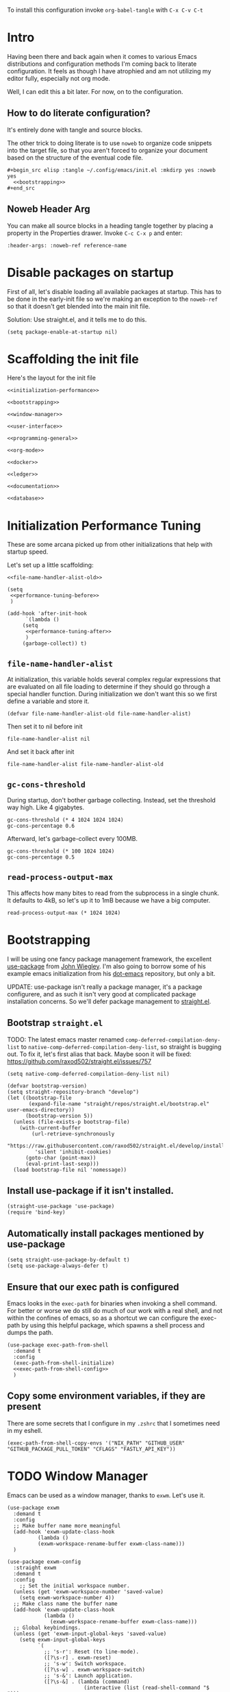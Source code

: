 To install this configuration invoke =org-babel-tangle= with =C-x C-v C-t=

* Intro
  Having been there and back again when it comes to various Emacs
  distributions and configuration methods I'm coming back to literate
  configuration. It feels as though I have atrophied and am not
  utilizing my editor fully, especially not org mode.

  Well, I can edit this a bit later. For now, on to the configuration.

  
** How to do literate configuration?
   It's entirely done with tangle and source blocks. 

   The other trick to doing literate is to use =noweb= to organize
   code snippets into the target file, so that you aren't forced to
   organize your document based on the structure of the eventual code
   file.
   #+begin_example
     ,#+begin_src elisp :tangle ~/.config/emacs/init.el :mkdirp yes :noweb yes
       <<bootstrapping>>
     ,#+end_src
   #+end_example
** Noweb Header Arg
   You can make all source blocks in a heading tangle together by
   placing a property in the Properties drawer. Invoke =C-c C-x p=
   and enter:
   #+begin_example
     :header-args: :noweb-ref reference-name
   #+end_example

* Disable packages on startup
  First of all, let's disable loading all available packages at
  startup. This has to be done in the early-init file so we're making
  an exception to the =noweb-ref= so that it doesn't get blended into
  the main init file.
  # PROBLEM: If I do this, then none of my packages are on the load
  # path, so it's impossible to proceed and use other packages.
  Solution: Use straight.el, and it tells me to do this.

  #+begin_src elisp :tangle ~/.config/emacs/early-init.el :mkdirp yes
    (setq package-enable-at-startup nil)
  #+end_src

* Scaffolding the init file
  Here's the layout for the init file

  #+begin_src elisp :tangle ~/.config/emacs/init.el :mkdirp yes :noweb yes :no-export yes
    <<initialization-performance>>
    
    <<bootstrapping>>
    
    <<window-manager>>
    
    <<user-interface>>
    
    <<programming-general>>
    
    <<org-mode>>
    
    <<docker>>
    
    <<ledger>>
    
    <<documentation>>
    
    <<database>>
  #+end_src
  
* Initialization Performance Tuning
  :PROPERTIES:
  :header-args: :noweb-ref initialization-performance
  :END:
  These are some arcana picked up from other initializations that
  help with startup speed.

  Let's set up a little scaffolding:
  #+begin_src elisp :noweb yes :no-export yes
    <<file-name-handler-alist-old>>

    (setq
     <<performance-tuning-before>>
     )

    (add-hook 'after-init-hook
	      `(lambda ()
		 (setq
		  <<performance-tuning-after>>
		  )
		 (garbage-collect)) t)
  #+end_src
   
** =file-name-handler-alist=
   At initialization, this variable holds several complex regular
   expressions that are evaluated on all file loading to determine if
   they should go through a special handler function. During
   initialization we don't want this so we first define a variable
   and store it.
   #+begin_src elisp :noweb-ref file-name-handler-alist-old
     (defvar file-name-handler-alist-old file-name-handler-alist)
   #+end_src

   Then set it to nil before init
   #+begin_src elisp :noweb-ref performance-tuning-before
     file-name-handler-alist nil
   #+end_src

   And set it back after init
   #+begin_src elisp :noweb-ref performance-tuning-after
     file-name-handler-alist file-name-handler-alist-old
   #+end_src

** =gc-cons-threshold=
   During startup, don't bother garbage collecting. Instead, set the
   threshold way high. Like 4 gigabytes.

   #+begin_src elisp :noweb-ref performance-tuning-before
     gc-cons-threshold (* 4 1024 1024 1024)
     gc-cons-percentage 0.6
   #+end_src
   Afterward, let's garbage-collect every 100MB.
   #+begin_src elisp :noweb-ref performance-tuning-after
     gc-cons-threshold (* 100 1024 1024)
     gc-cons-percentage 0.5
   #+end_src
   
** =read-process-output-max=
   This affects how many bites to read from the subprocess in a single
   chunk. It defaults to 4kB, so let's up it to 1mB because we have a
   big computer.
   #+begin_src elisp :noweb-ref performance-tuning-after
     read-process-output-max (* 1024 1024)
   #+end_src
   
* Bootstrapping
  :PROPERTIES:
  :header-args: :noweb-ref bootstrapping
  :END:
  I will be using one fancy package management framework, the
  excellent [[https://github.com/jwiegley/use-package][use-package]] from [[https://github.com/jwiegley][John Wiegley]]. I'm also going to borrow
  some of his example emacs initialization from his [[https://github.com/jwiegley/dot-emacs][dot-emacs]]
  repository, but only a bit.

  UPDATE: use-package isn't really a package manager, it's a package
  configurere, and as such it isn't very good at complicated package
  installation concerns. So we'll defer package management to [[https://github.com/raxod502/straight.el#integration-with-use-package-1][straight.el]].
   
** Bootstrap =straight.el=
   TODO: The latest emacs master renamed
   =comp-deferred-compilation-deny-list= to
   =native-comp-deferred-compilation-deny-list=, so straight is
   bugging out. To fix it, let's first alias that back. Maybe soon it
   will be fixed: https://github.com/raxod502/straight.el/issues/757

   #+begin_src elisp
     (setq native-comp-deferred-compilation-deny-list nil)
   #+end_src

   #+begin_src elisp
     (defvar bootstrap-version)
     (setq straight-repository-branch "develop")
     (let ((bootstrap-file
            (expand-file-name "straight/repos/straight.el/bootstrap.el" user-emacs-directory))
           (bootstrap-version 5))
       (unless (file-exists-p bootstrap-file)
         (with-current-buffer
             (url-retrieve-synchronously
              "https://raw.githubusercontent.com/raxod502/straight.el/develop/install.el"
              'silent 'inhibit-cookies)
           (goto-char (point-max))
           (eval-print-last-sexp)))
       (load bootstrap-file nil 'nomessage))
   #+end_src

** Install use-package if it isn't installed.
   #+begin_src elisp
     (straight-use-package 'use-package)
     (require 'bind-key)
   #+end_src

** Automatically install packages mentioned by use-package
   #+begin_src elisp
		 (setq straight-use-package-by-default t)
		 (setq use-package-always-defer t)
   #+end_src

** Ensure that our exec path is configured
   Emacs looks in the =exec-path= for binaries when invoking a shell
   command. For better or worse we do still do much of our work with a
   real shell, and not within the confines of emacs, so as a shortcut
   we can configure the exec-path by using this helpful package, which
   spawns a shell process and dumps the path.
   #+begin_src elisp :noweb yes :no-export yes
     (use-package exec-path-from-shell
       :demand t
       :config
       (exec-path-from-shell-initialize)
       <<exec-path-from-shell-config>>
       )
   #+end_src
   
** Copy some environment variables, if they are present
   There are some secrets that I configure in my =.zshrc= that I
   sometimes need in my eshell.
   #+begin_src elisp :noweb-ref exec-path-from-shell-config
     (exec-path-from-shell-copy-envs '("NIX_PATH" "GITHUB_USER" "GITHUB_PACKAGE_PULL_TOKEN" "CFLAGS" "FASTLY_API_KEY"))
   #+end_src

* TODO Window Manager
:PROPERTIES:
:header-args: :noweb-ref window-manager
:END:
Emacs can be used as a window manager, thanks to =exwm=. Let's use it.
#+begin_src elisp
  (use-package exwm
    :demand t
    :config
    ;; Make buffer name more meaningful
    (add-hook 'exwm-update-class-hook
            (lambda ()
            (exwm-workspace-rename-buffer exwm-class-name)))
    )

  (use-package exwm-config
    :straight exwm
    :demand t
    :config
      ;; Set the initial workspace number.
    (unless (get 'exwm-workspace-number 'saved-value)
      (setq exwm-workspace-number 4))
    ;; Make class name the buffer name
    (add-hook 'exwm-update-class-hook
              (lambda ()
                (exwm-workspace-rename-buffer exwm-class-name)))
    ;; Global keybindings.
    (unless (get 'exwm-input-global-keys 'saved-value)
      (setq exwm-input-global-keys
            `(
              ;; 's-r': Reset (to line-mode).
              ([?\s-r] . exwm-reset)
              ;; 's-w': Switch workspace.
              ([?\s-w] . exwm-workspace-switch)
              ;; 's-&': Launch application.
              ([?\s-&] . (lambda (command)
                           (interactive (list (read-shell-command "$ ")))
                           (start-process-shell-command command nil command)))
              ;; 's-N': Switch to certain workspace.
              ,@(mapcar (lambda (i)
                          `(,(kbd (format "s-%d" i)) .
                            (lambda ()
                              (interactive)
                              (exwm-workspace-switch-create ,i))))
                        (number-sequence 0 9)))))
    ;; Line-editing shortcuts
    (unless (get 'exwm-input-simulation-keys 'saved-value)
      (setq exwm-input-simulation-keys
            '(([?\C-b] . [left])
              ([?\C-f] . [right])
              ([?\C-p] . [up])
              ([?\C-n] . [down])
              ([?\C-a] . [home])
              ([?\C-e] . [end])
              ([?\M-v] . [prior])
              ([?\C-v] . [next])
              ([?\C-d] . [delete])
              ([?\C-k] . [S-end delete]))))
    ;; Enable EXWM
    (exwm-enable)
    )

  (use-package exwm-systemtray
    :straight exwm
    :demand t
    :config (exwm-systemtray-enable))

  (use-package desktop-environment
    :after exwm
    :config
    (desktop-environment-mode))
#+end_src

Apparently we also need to add a desktop file entry so that SDDM recognizes it as a display manager.
NOTE: This is not working, it inserts this source into my init file.
#+begin_src conf :tangle (if (eq system-type 'gnu/linux) "/sudo::/usr/share/xsessions/emacs.desktop" "/tmp/emacs.desktop") :noweb nil :noweb-ref nil
  [Desktop Entry]
  Name=Emacs
  Exec=emacs
  Type=Application
#+end_src

* General User Interface
  :PROPERTIES:
  :header-args: :noweb-ref user-interface
  :END:
  Emacs' user interface is a bit dated looking and distracting, so I
  apply some small modifications to clean things up.
  
** Disable =scroll-bar=mode=
   This specifies whether to have any scroll bars.
   #+begin_src elisp
     (scroll-bar-mode 0)
   #+end_src

** Disable =menu-bar-mode=
   This affects whether emacs populates the menu bar in operating
   systems that support it.
   #+begin_src elisp
     (menu-bar-mode 0)
   #+end_src

** Disable =tool-bar-mode=
   And this one affects whether the 'tool bar' appears, which is an
   iconic interface along the top of a frame.
   #+begin_src elisp
     (tool-bar-mode 0)
   #+end_src

** Set =visible-bell=
   Instead of issuing a system beep, use visible bell, which flashes
   the frame when a bell occurs. Test by smashing =C-g=
   #+begin_src elisp
     (setq visible-bell 1)
   #+end_src

** Font: Fira Code
   Pretty much my favorite font for programming right now. Has the
   most ligatures and is quite well supported across platforms.
   #+begin_src elisp
     (use-package faces
       :straight nil
       :config
       ;; Set my preferred font.
       (set-face-font 'default "Fira Code-14"))
   #+end_src

   To enable ligatures on the latest emacs, we have to use the
   ligature.el package
   #+begin_src elisp
     (use-package ligature
       :straight '(ligature :type git :host github :repo "mickeynp/ligature.el")
       :demand t
       :config
       (ligature-set-ligatures 'prog-mode '("www" "**" "***" "**/" "*>" "*/" "\\\\" "\\\\\\" "{-" "::"
                                            ":::" ":=" "!!" "!=" "!==" "-}" "----" "-->" "->" "->>"
                                            "-<" "-<<" "-~" "#{" "#[" "##" "###" "####" "#(" "#?" "#_"
                                            "#_(" ".-" ".=" ".." "..<" "..." "?=" "??" ";;" "/*" "/**"
                                            "/=" "/==" "/>" "//" "///" "&&" "||" "||=" "|=" "|>" "^=" "$>"
                                            "++" "+++" "+>" "=:=" "==" "===" "==>" "=>" "=>>" "<="
                                            "=<<" "=/=" ">-" ">=" ">=>" ">>" ">>-" ">>=" ">>>" "<*"
                                            "<*>" "<|" "<|>" "<$" "<$>" "<!--" "<-" "<--" "<->" "<+"
                                            "<+>" "<=" "<==" "<=>" "<=<" "<>" "<<" "<<-" "<<=" "<<<"
                                            "<~" "<~~" "</" "</>" "~@" "~-" "~>" "~~" "~~>" "%%"))
     
       (global-ligature-mode 't))
   #+end_src

** Disable the Customize interface updating my emacs file
   I like to know how and why various things are being set in my emacs
   files and therefore avoid the =customize-*= stuff that
   automatically updates my emacs init file.
   #+begin_src elisp
     (setq-default custom-file null-device)
   #+end_src

** Pulse
   In order to find the cursor whenever moving between regions, use
   the built-in pulse mode. 
   #+begin_src elisp
     (use-package pulse
       :straight nil
       :config
       (defun pulse-line (&rest _)
	 "Pulse the current line."
	 (pulse-momentary-highlight-one-line (point)))
       (dolist (command '(scroll-up-command scroll-down-command recenter-top-bottom other-window))
	 (advice-add command :after #'pulse-line)))
   #+end_src

** =diminish=
   Allows us to hide minor modes cluttering up our mode line.
   #+begin_src elisp
     (use-package diminish :demand t)
   #+end_src
   
** which-key help me remember which key to press
   #+begin_src elisp
     (use-package which-key
       :diminish
       :demand t
       :commands which-key-mode
       :config
       (which-key-mode))
   #+end_src

** Swiper/Ivy/Counsel autocompletion frameworks
   I'm leaving Helm behind to try a simpler autocompletion framework.
   *Troubleshooting*: I had to move the =ivy-re-builders-alist= into the config block, because it seems as though some other part of startup was setting a default on first evaluation.
   #+begin_src elisp
     (use-package ivy
       :demand t
       :straight counsel
       :diminish ivy-mode
       :custom
       (ivy-use-virtual-buffers t)
       (ivy-count-format "(%d/%d) ")
       :config
       (ivy-mode 1)
       (setq ivy-re-builders-alist
        '((t . ivy--regex-plus)))
       )
   #+end_src

   Counsel-mode configures a lot of global bindings nicely.
   #+begin_src elisp
     (use-package counsel
       :diminish counsel-mode
       :demand t
       :config (counsel-mode 1))
   #+end_src

   And incremental search with swiper-isearch
   #+begin_src elisp
     (use-package swiper
       :bind ("C-s" . swiper-isearch)
       )
   #+end_src
   In order to edit the ivy buffer
   #+begin_src elisp
     (use-package wgrep)
   #+end_src

** Disable Auto-save and tempfiles
   #+begin_src elisp
     (use-package files
       :straight nil
       :custom (backup-directory-alist `((".*" . ,temporary-file-directory)))
       (auto-save-file-name-transforms `((".*" ,temporary-file-directory t)))
       (make-backup-files nil))
   #+end_src

** Searching with the =ag= package
   The silver searcher is a great way to do full-text search across a
   code repository.
   #+begin_src elisp
     (use-package ag :demand t)
   #+end_src

** Silencing noisy warnings
#+begin_src elisp
  (use-package warnings
    :straight nil
    :custom (warning-minimum-level :error))
#+end_src

** Theme
I've always liked solarized. For a while recently I was actually using the default color scheme of emacs, which is quite nice. For now, though, I'll switch to solarized because i want a dark theme.
#+begin_src elisp
  (use-package solarized-theme
    :demand t
    :requires custom
    :custom
    (custom-safe-themes '(solarized-light solarized-dark solarized-gruvbox-dark solarized-gruvbox-light))
    :config
    (load-theme 'solarized-gruvbox-dark t))
#+end_src

** Mode Line
Smart mode line for an improved mode line now that I'm trying to use =exwm=.
#+begin_src elisp
  (use-package smart-mode-line
    :demand t
    :config (sml/setup))
#+end_src

** TODO Display Battery and Time
Well if exwm is my window manager then I wanna see the battery percentage and time of day in the mode line.
#+begin_src elisp
  (use-package battery
    :straight nil
    :demand t
    :config (display-battery-mode 1))

  (use-package time
    :straight nil
    :demand t
    :config (display-time-mode 1))
#+end_src
** Eshell
In order to use sudo/tramp in eshell nicely, you must update the eshell modules list which doesn't include them by default.
#+begin_src elisp
  (use-package esh-module
    :straight nil
    :demand t
    :custom
    (password-cache t)
    (password-cache-expiry 300)
    :config
    (add-to-list 'eshell-modules-list 'eshell-tramp))
#+end_src
** Ace-jump mode
#+begin_src elisp
  (use-package ace-jump-mode
    :bind ("C-." . ace-jump-mode)
    )
#+end_src
** Expand Region
This is a handy script that lets you expand the selection region at the point by pressing =C-==
#+begin_src elisp
  (use-package expand-region
    :bind ("C-=" . er/expand-region))
    
#+end_src
** Unfill paragraph
- ref :: https://www.emacswiki.org/emacs/UnfillParagraph

  #+begin_src elisp
    ;;; Stefan Monnier <foo at acm.org>. It is the opposite of fill-paragraph    
    (defun unfill-paragraph (&optional region)
      "Takes a multi-line paragraph and makes it into a single line of text."
      (interactive (progn (barf-if-buffer-read-only) '(t)))
      (let ((fill-column (point-max))
            ;; This would override `fill-column' if it's an integer.
            (emacs-lisp-docstring-fill-column t))
        (fill-paragraph nil region)))
    (global-set-key "\M-Q" 'unfill-paragraph)
  #+end_src
** Text Scaling
You know sometimes you want to adjust the default text scaling, for reasons. Let's use =C-+= and =C-_= as commands. Well, I tried that and it's too hard, so let's use default-text-scale by =purcell=. 
#+begin_src elisp
  (use-package default-text-scale :demand t :diminish t :config (default-text-scale-mode 1))
#+end_src
** Dired
Using dired for file management is super great, but it's usually got too much detail. So let's hide details by default.
#+begin_src elisp
  (use-package dired
    :straight nil
    :preface
    (defun my/dired-details-setup () "Show less information in dired buffers"
           (dired-hide-details-mode 1))
    :custom
    (dired-hide-details-hide-symlink-targets nil)
    :hook
    (dired-mode . my/dired-details-setup)
    )
#+end_src
* Programming
  :PROPERTIES:
  :header-args: :noweb-ref programming-general
  :END:
All programming mode enhancements.
** Minor Tweaks
Show Paren mode is always useful and built-in.
#+begin_src elisp
  (use-package paren
    :straight nil
    :hook (prog-mode . show-paren-mode))
#+end_src

And use line numbers
#+begin_src elisp
  (use-package linum
    :straight nil
    :hook (prog-mode . linum-mode))
#+end_src

And trim whitespace
#+begin_src elisp
  (use-package ws-butler
  :hook (prog-mode . ws-butler-mode))
#+end_src

** Projectile
   An eminently useful way to navigate git-based project directories.
   #+begin_src elisp
     (use-package projectile
       :diminish
       :init (projectile-mode +1)
       :bind-keymap (("C-c p" . projectile-command-map))
       :custom
       (projectile-enable-caching t))
   #+end_src

   And let's get the counsel integration support in.
   #+begin_src elisp
     (use-package counsel-projectile
       :diminish
       :after projectile
       :init (counsel-projectile-mode 1))
   #+end_src

** Magit the magic git porcelain
   Really there are few things more awesome than the power of Magit in
   experienced hands. It's like vim for git repositories.
   #+begin_src elisp
     (use-package magit
       :bind (("C-x g" . magit-status)))
   #+end_src

*** Magit Forge
In my quest to increase my productivity, what if I could do all the github PR work directly in magit? Let's find out.
#+begin_src elisp
  (use-package forge
    :after magit)
#+end_src

** Company the autocompleter
Company-mode is an autocompletion framework used happily by many other modes. http://company-mode.github.io/ We can pretty much turn it on for all programming modes, so that's what we will do.
#+begin_src elisp
  (use-package company
    :diminish
    :hook (prog-mode . company-mode))
#+end_src

** Flycheck the better checker
Flymake is built into emacs, but flycheck is better
#+begin_src elisp
  (use-package flycheck)
#+end_src

** Yasnippet
A template expansion mode for emacs [[http://joaotavora.github.io/yasnippet/]]

I kept running into gross issues working with go-mode, since it seems
to want to use yasnippet when company completes things...
#+begin_src elisp
  (use-package yasnippet
    :hook (prog-mode . yas-minor-mode)
    )
#+end_src

** LSP mode
   For better or worse it seems as though the LSP is the universal
   means to get awesome support for multiple languages in emacs.
   #+begin_src elisp :noweb yes :no-export yes
     (use-package lsp-mode
       :hook
       ((lsp-mode . lsp-enable-which-key-integration)
        <<lsp-mode-hooks>>
        )
       :commands lsp
       :custom
       (lsp-keymap-prefix "C-c l")
       <<lsp-mode-custom>>
       :config
       <<lsp-mode-config>>
       )

     (use-package lsp-ui  :commands lsp-ui-mode)
     (use-package lsp-ivy :commands lsp-ivy-workspace-symbol)
   #+end_src
   
** YAML
#+begin_src elisp
  (use-package yaml-mode)
#+end_src

** Dockerfiles
#+begin_src elisp
  (use-package dockerfile-mode)
#+end_src
** Ruby
   All my favorite ruby programming configuration.
*** Enable LSP
    Let's turn on the language server for ruby.
    #+begin_src elisp :noweb-ref lsp-mode-hooks
      (ruby-mode . lsp)
    #+end_src

    And customize it.  Sometimes I want to use bundler, sometimes
    not. It's probably better not to so that I do not inadvertantly
    force projects to adopt solargraph into the gemfile...
    #+begin_src elisp :noweb-ref lsp-mode-custom
      (lsp-solargraph-autoformat t)
      (lsp-solargraph-use-bundler nil)
    #+end_src
    And by the way, ruby-mode annoyingly inserts this magic comment. STOP
    #+begin_src elisp
      (use-package ruby-mode
        :straight nil
        :custom
        (ruby-insert-encoding-magic-comment nil))
    #+end_src
*** Ruby Test Mode
This is even better than rspec mode for testing ruby, because it works for rspec and minitest.
#+begin_src elisp
  (use-package ruby-test-mode
    :hook (ruby-mode))
#+end_src
** HAML
#+begin_src elisp
  (use-package haml-mode)
#+end_src
** Javascript
#+begin_src elisp
  (use-package js
    :straight nil
    :custom
    (js-indent-level 2)
    (indent-tabs-mode nil))
#+end_src
Prettier formatting for javascript
#+begin_src elisp
  (use-package prettier
    :hook (js-mode . prettier-mode))
#+end_src

also let's enable lsp-mode...
#+begin_src elisp :noweb-ref lsp-mode-hooks
  (js-mode . lsp)
#+end_src
** Vue.js
#+begin_src elisp
  (use-package vue-mode)
#+end_src
** Golang
#+begin_src elisp
  (use-package go-mode
    :config (add-hook 'before-save-hook #'gofmt-before-save)
    :custom
    (tab-width 2)
    (compile-command "go build -v && go test -v && go vet"))
  
  (use-package gotest
    :after go-mode
    :bind (:map go-mode-map
                (("C-c C-t n" . go-test-current-test)
                 ("C-c C-t f" . go-test-current-file)
                 ("C-c C-t a" . go-test-current-project))
                )
    )
  
  (use-package gorepl-mode
    :hook go-mode)
#+end_src

And to get language server support, install the LSP hook

#+begin_src elisp :noweb-ref lsp-mode-hooks
  (go-mode . lsp)
#+end_src
** Terraform HCL
Often I have to work in Terraform files
#+begin_src elisp
  (use-package terraform-mode)
#+end_src

Use LSP mode!
TODO: Don't use it. It tries to read the remote state, which is a bad idea and doesn't work with my environment configuration.
#+begin_src elisp :noweb-ref nil
  (terraform-mode . lsp)
#+end_src
*** Installing the terraform-lsp server
Prerequisite: a working golang env.
#+begin_src sh :session *shell install-terraform-lsp* :results verbatim  :noweb-ref nil
  mkdir -p ~/Code/github.com/juliosueiras
  cd ~/Code/github.com/juliosueiras
  git clone https://github.com/juliosueiras/terraform-lsp.git  
  cd terraform-lsp
  git remote add awilkins https://github.com/awilkins/terraform-lsp.git
  git fetch --all
  git checkout awilkins/fix/dont-crash-when-local-not-found
  GO111MODULE=on go mod download
  TZ=UTC
  DATE=$(date "+%Y-%m-%dT%H:%M.%SZ")
  go build -ldflags "-X main.GitCommit=$(git rev-list -1 HEAD) -X main.Version=$(git describe --tags) -X main.Date=${DATE}"
  mkdir -p ~/.bin
  cp ./terraform-lsp ~/.bin/
#+end_src

#+RESULTS:
: 
: sh-3.2$ fatal: destination path 'terraform-lsp' already exists and is not an empty directory.
: sh-3.2$ error: remote awilkins already exists.
: Fetching origin
: Fetching awilkins
: HEAD is now at 13229c1 Merge branch 'master' into fix/dont-crash-when-local-not-found

** Rest Client
This is a portable, useful way to use emacs as a REST http client.
#+begin_src elisp
  (use-package restclient)
  (use-package cl-lib)
  (use-package jq-mode
    :demand t)
#+end_src
** NixOS
The [[https://nixos.org/manual/nix/stable/][nix package manager]] and NixOS is a method for installing and
managing environments of software programs, building, and configuring
them. It can be seen as an alternative to homebrew or other package
management solutions. It uses a declarative language for describing
environments or system configurations.

#+begin_src elisp
  (use-package nix-mode)
#+end_src
** Varnish Configuration Language
VCL is a DSL for Varnish. Used mainly with Reverb to update their fastly configs.
#+begin_src elisp
  (use-package vcl-mode)
#+end_src

* Org Mode
  :PROPERTIES:
  :header-args: :noweb-ref org-mode
  :END:
  Emacs org mode is a fantastic way to organize oneself. I've been
  using it for over a year and want to deepen my investment in org
  mode and org roam.
** Org
   So org is built into emacs, but the version that is included with
   gnu emacs is somewhat old.

   #+begin_src elisp :noweb yes :no-export yes
     (use-package org
       :diminish
       :bind (("C-c l" . org-store-link)
              ("C-c a" . org-agenda)
              ("C-c c" . org-capture))
       :custom
       (org-export-backends '(ascii latex html md))
       <<org-custom>>
       :config
       <<org-config>>
     )
   #+end_src

   Org-indent mode indents org documents based on the heirarchical
   depth.

   #+begin_src elisp
     (use-package org-indent
       :straight org
       :hook (org-mode . org-indent-mode))
   #+end_src

   Visual line mode is also helpful when reading documents. It causes
   lines to wrap around at the edge of the frame, and the editing
   commands operate on visual lines, not logical lines.

   #+begin_src elisp
     (use-package simple
       :straight nil
       :hook (org-mode . visual-line-mode))
   #+end_src

   Finally, mixed-pitch mode modifies the buffer such that lines can
   have fonts of varying pitch, which helps with readability and makes
   Org look better.
   #+begin_src elisp
     (use-package mixed-pitch
       :hook (org-mode . mixed-pitch-mode))
   #+end_src
*** Org Customization
    :PROPERTIES:
    :header-args: :noweb-ref org-custom
    :END:
    Org looks nicer when italicized, bold, links and other things are
    formatted and prettified.
    #+begin_src elisp
      (org-hide-emphasis-markers t)
      (org-pretty-entities t)
    #+end_src

    For a while I was doing math notes and embedding latex in my
    org. That was cool, and I ended up doing this arcane stuff to make
    my rendered latex snippets look awesome.

    #+begin_src elisp
      (org-format-latex-options '(:foreground default :background default :scale 2 :html-foreground "Black" :html-background "Transparent" :html-scale 2 :matchers
					      ("begin" "$1" "$" "$$" "\\(" "\\[")))
    #+end_src

    And for my org agenda, we'll keep those files in =~/org/agenda=, but we'll also capture todos from =~/org/journal=
    #+begin_src elisp
      (org-agenda-files '("~/org/agenda/" "~/org/journal/"))
    #+end_src
*** Org-Babel
:PROPERTIES:
:header-args: :noweb-ref org-config
:END:
    Let's activate ditaa drawings in org
    #+begin_src elisp :noweb yes :no-export yes
      (org-babel-do-load-languages
       'org-babel-load-languages
       '(
         (ditaa . t)
         (shell . t)
         <<org-babel-load-languages>>
         ))
    #+end_src

    And make org babel stop asking to confirm code eval
    #+begin_src elisp :noweb-ref org-custom
      (org-confirm-babel-evaluate nil)
    #+end_src
** Beamer Presentations
Why use powerpoint or something for presentations when you can do all of it in org?
Reference: [[https://github.com/fniessen/refcard-org-beamer]]

#+begin_src elisp
  (use-package ox-latex
    :straight org ;; Part of the Org package
    :custom (org-latex-listings t)
    :config
    (add-to-list 'org-latex-classes
                 `("beamer"
                   ,(concat "\\documentclass[presentation]{beamer}\n"
                            "[DEFAULT-PACKAGES]"
                            "[PACKAGES]"
                            "[EXTRA]\n")
                   ("\\section{%s}" . "\\section*{%s}")
                   ("\\subsection{%s}" . "\\subsection*{%s}")
                   ("\\subsubsection{%s}" . "\\subsubsection*{%s}"))))
#+end_src
*** Authoring Presentations
The title page will have the following elements from document
keywords. Org adds the comma in the front to keep the example from mixing
up the parsing.
#+begin_example
  ,#+TITLE: Document title
  ,#+AUTHOR: Carl Thuringer
  ,#+DATE: 2021-3-24
#+end_example
** Org Roam
The second part of the ultimate org setup, a hypertext database of
project notes. That's [[https://www.orgroam.com/][org-roam]].

#+begin_src elisp
  (use-package org-roam
    :diminish
    :ensure t
    :preface
    (setq org-roam-v2-ack t)
    :custom
    (org-roam-directory (file-truename "~/org/roam"))
    (org-roam-index-file "~/org/roam/index.org")
    :bind (("C-c n l" . org-roam-buffer-toggle)
           ("C-c n f" . org-roam-node-find)
           ("C-c n g" . org-roam-graph)
           ("C-c n i" . org-roam-node-insert)
           ("C-c n c" . org-roam-capture)
           ;; Dailies
           ("C-c n j" . org-roam-dailies-capture-today))
    :config
    (org-roam-setup))
#+end_src
** Org Journal
One thing I've noticed with using =org-roam-dailies= is that I create a bunch of daily journal entries but then never revisit them. In fact it's not very useful for just capturing how I'm feeling or browsing back through the days. I found myself starting to link to other roam documents from the journal, and even then didn't find it super useful to check the daily backlinks. Really I want my journal to be browseable, and so I think the best way to represent the journal is in a continuous text file.

Therefore I happened upon [[https://github.com/bastibe/org-journal][org-journal]], which seems to do exactly what I want.

I will configure org-journal to place my journals in =~/org/journal=, and use a yearly file format.
#+begin_src elisp :noweb yes :no-export yes
  (use-package org-journal
    :demand t
    :commands (org-journal-new-entry)
    :bind ("C-c c" . org-journal-new-entry)
    :custom
    (org-journal-dir "~/org/journal")
    (org-journal-file-type 'yearly)
    (org-journal-file-format "%Y.org")
    (org-journal-date-format "%A, %Y-%m-%d")
    :preface
    <<org-journal-preface>>
    :bind
    <<org-journal-bind>>
    )
#+end_src
*** Close Org Journal when I save the entry (like org-capture)
This is a neat snippet found on the github page for org-journal:
#+begin_src elisp :noweb-ref org-journal-preface
  (defun crt/org-journal-save-entry-and-exit()
    "Simple convenience function.
    Saves the buffer of the current day's entry and kills the window
    Similar to org-capture like behavior"
    (interactive)
    (save-buffer)
    (kill-buffer-and-window))
#+end_src

#+begin_src elisp :noweb-ref org-journal-bind
  (:map org-journal-mode-map
        ("C-x C-s" . crt/org-journal-save-entry-and-exit))
#+end_src
** Latex
It's helpful to embed latex formulas sometimes when writing in org
#+begin_src elisp
  (use-package cdlatex)
  (use-package auctex)
  (use-package company-auctex)
#+end_src
** Gnuplot
Lets us do something cool with org tables: Plot them in gnuplot
#+begin_example
  ,#+PLOT: title:"Citas" ind:1 deps:(3) type:2d with:histograms set:"yrange [0:]"
  | Sede      | Max cites | H-index |
  |-----------+-----------+---------|
  | Chile     |    257.72 |   21.39 |
  | Leeds     |    165.77 |   19.68 |
  | Sao Paolo |     71.00 |   11.50 |
  | Stockholm |    134.19 |   14.33 |
  | Morelia   |    257.56 |   17.67 |
#+end_example

#+begin_src elisp
  (use-package gnuplot)
  (use-package gnuplot-mode)
#+end_src

And let's also enable org-babel plotting.
#+begin_src elisp :noweb-ref org-babel-load-languages
  (gnuplot . t)
#+end_src
** Ascii art
Artist mode is pretty neat, but for real whiz-bang:
#+begin_src elisp
  (use-package ascii-art-to-unicode)
#+end_src
* Docker
:PROPERTIES:
:header-args: :noweb-ref docker
:END:
I often work inside docker containers, either on my personal devices
or on work devices. When I'm doing such, I end up in a tricky
situation where I cannot seamlessly operate the development
environment in emacs because, for example, the database is only
exposed in docker and I cannot run ruby tests without the database.

** Tramp
I tried using some docker-tramp elisp directly but it wasn't working,
so I checked jwiegley's init and borrowed what he's doing there.
#+begin_src elisp
  (use-package docker-tramp
    :custom
    (docker-tramp-use-names t))
  (use-package counsel-tramp :commands counsel-tramp)
  (use-package tramp :straight nil
    :config
    ;; jww (2018-02-20): Without this change, tramp ends up sending hundreds of
    ;; shell commands to the remote side to ask what the temporary directory is.
    (put 'temporary-file-directory 'standard-value '("/tmp"))
    (setq tramp-auto-save-directory "~/.cache/emacs/backups"
          tramp-persistency-file-name "~/.emacs.d/data/tramp")
    )

#+end_src

** TODO Ruby over Tramp
This gets a little hairy, so according to
https://emacs-lsp.github.io/lsp-mode/page/remote/ we have to register
a client for each mode.
Unfortunatley this doens't work... I can't get it to detect the remote solargraph
#+begin_src elisp :noweb-ref lsp-mode-config
  ;; (lsp-register-client
  ;;  (make-lsp-client :new-connection (lsp-tramp-connection "solargraph")
  ;;                   :major-modes '(ruby-mode)
  ;;                   :remote? t
  ;;                   :server-id 'rubyls-remote))
#+end_src
* Ledger
:PROPERTIES:
:header-args: :noweb-ref ledger
:END:
Plain Text Accounting with https://www.ledger-cli.org
#+begin_src elisp
  (use-package ledger-mode
    :custom
    (ledger-reports
     '(("bal -V" "ledger ")
       ("bal" "%(binary) -f %(ledger-file) bal")
       ("reg" "%(binary) -f %(ledger-file) reg")
       ("payee" "%(binary) -f %(ledger-file) reg @%(payee)")
       ("account" "%(binary) -f %(ledger-file) reg %(account)")))
  
    )
  (use-package flycheck-ledger
    :after (flycheck ledger-mode)
    :hook (ledger-mode . flycheck-mode)
    )
#+end_src
* Documentation
  :PROPERTIES:
  :header-args: :noweb-ref documentation
  :END:
** PlantUML Mode
   https://plantuml.com/ is a gross-looking but powerful language for
   markup. Lately it has become a lot less gross but the website is
   still stuffed with ads.

   #+begin_src elisp
     (use-package plantuml-mode
       :magic ("%PUML" . plantuml-mode)
       )
   #+end_src
* Database
:PROPERTIES:
:header-args: :noweb-ref database
:END:
Emacs has built in modes for talking to databases through psql!
** sql-postgres
Add the port parameter to the list of things that it checks for
#+begin_src elisp
  (use-package sql
    :straight nil
    :config
    (add-to-list 'sql-postgres-login-params 'port t))
#+end_src

And also enable sql for org-babel
#+begin_src elisp :noweb-ref org-babel-load-languages
  (sql . t)
#+end_src
